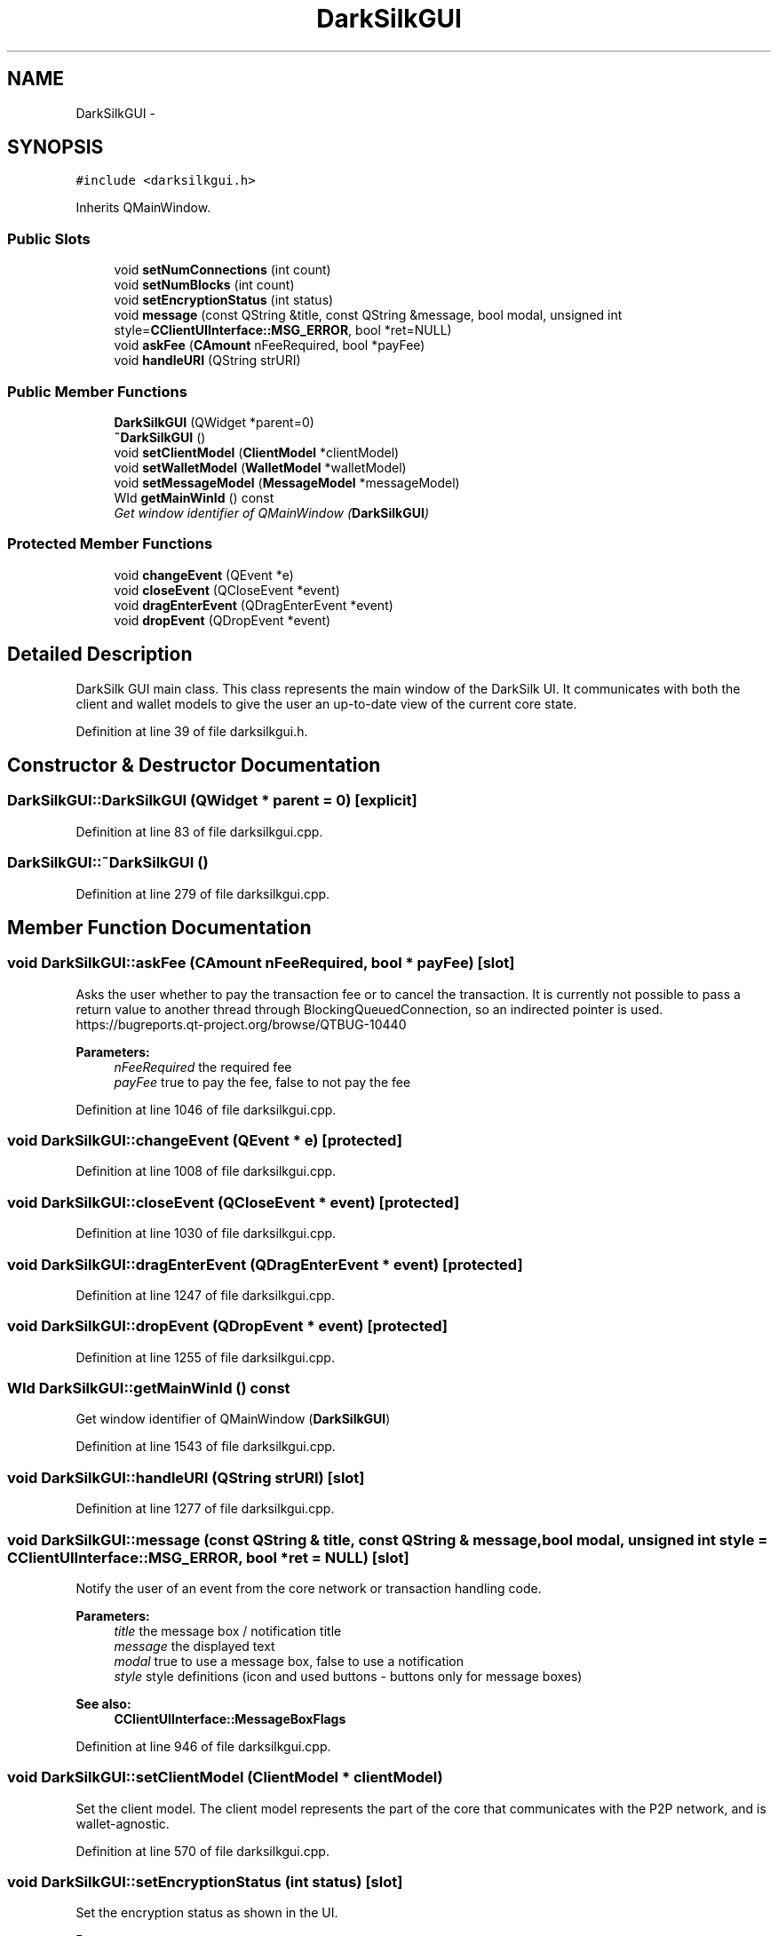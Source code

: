 .TH "DarkSilkGUI" 3 "Wed Feb 10 2016" "Version 1.0.0.0" "darksilk" \" -*- nroff -*-
.ad l
.nh
.SH NAME
DarkSilkGUI \- 
.SH SYNOPSIS
.br
.PP
.PP
\fC#include <darksilkgui\&.h>\fP
.PP
Inherits QMainWindow\&.
.SS "Public Slots"

.in +1c
.ti -1c
.RI "void \fBsetNumConnections\fP (int count)"
.br
.ti -1c
.RI "void \fBsetNumBlocks\fP (int count)"
.br
.ti -1c
.RI "void \fBsetEncryptionStatus\fP (int status)"
.br
.ti -1c
.RI "void \fBmessage\fP (const QString &title, const QString &message, bool modal, unsigned int style=\fBCClientUIInterface::MSG_ERROR\fP, bool *ret=NULL)"
.br
.ti -1c
.RI "void \fBaskFee\fP (\fBCAmount\fP nFeeRequired, bool *payFee)"
.br
.ti -1c
.RI "void \fBhandleURI\fP (QString strURI)"
.br
.in -1c
.SS "Public Member Functions"

.in +1c
.ti -1c
.RI "\fBDarkSilkGUI\fP (QWidget *parent=0)"
.br
.ti -1c
.RI "\fB~DarkSilkGUI\fP ()"
.br
.ti -1c
.RI "void \fBsetClientModel\fP (\fBClientModel\fP *clientModel)"
.br
.ti -1c
.RI "void \fBsetWalletModel\fP (\fBWalletModel\fP *walletModel)"
.br
.ti -1c
.RI "void \fBsetMessageModel\fP (\fBMessageModel\fP *messageModel)"
.br
.ti -1c
.RI "WId \fBgetMainWinId\fP () const "
.br
.RI "\fIGet window identifier of QMainWindow (\fBDarkSilkGUI\fP) \fP"
.in -1c
.SS "Protected Member Functions"

.in +1c
.ti -1c
.RI "void \fBchangeEvent\fP (QEvent *e)"
.br
.ti -1c
.RI "void \fBcloseEvent\fP (QCloseEvent *event)"
.br
.ti -1c
.RI "void \fBdragEnterEvent\fP (QDragEnterEvent *event)"
.br
.ti -1c
.RI "void \fBdropEvent\fP (QDropEvent *event)"
.br
.in -1c
.SH "Detailed Description"
.PP 
DarkSilk GUI main class\&. This class represents the main window of the DarkSilk UI\&. It communicates with both the client and wallet models to give the user an up-to-date view of the current core state\&. 
.PP
Definition at line 39 of file darksilkgui\&.h\&.
.SH "Constructor & Destructor Documentation"
.PP 
.SS "DarkSilkGUI::DarkSilkGUI (QWidget * parent = \fC0\fP)\fC [explicit]\fP"

.PP
Definition at line 83 of file darksilkgui\&.cpp\&.
.SS "DarkSilkGUI::~DarkSilkGUI ()"

.PP
Definition at line 279 of file darksilkgui\&.cpp\&.
.SH "Member Function Documentation"
.PP 
.SS "void DarkSilkGUI::askFee (\fBCAmount\fP nFeeRequired, bool * payFee)\fC [slot]\fP"
Asks the user whether to pay the transaction fee or to cancel the transaction\&. It is currently not possible to pass a return value to another thread through BlockingQueuedConnection, so an indirected pointer is used\&. https://bugreports.qt-project.org/browse/QTBUG-10440
.PP
\fBParameters:\fP
.RS 4
\fInFeeRequired\fP the required fee 
.br
\fIpayFee\fP true to pay the fee, false to not pay the fee 
.RE
.PP

.PP
Definition at line 1046 of file darksilkgui\&.cpp\&.
.SS "void DarkSilkGUI::changeEvent (QEvent * e)\fC [protected]\fP"

.PP
Definition at line 1008 of file darksilkgui\&.cpp\&.
.SS "void DarkSilkGUI::closeEvent (QCloseEvent * event)\fC [protected]\fP"

.PP
Definition at line 1030 of file darksilkgui\&.cpp\&.
.SS "void DarkSilkGUI::dragEnterEvent (QDragEnterEvent * event)\fC [protected]\fP"

.PP
Definition at line 1247 of file darksilkgui\&.cpp\&.
.SS "void DarkSilkGUI::dropEvent (QDropEvent * event)\fC [protected]\fP"

.PP
Definition at line 1255 of file darksilkgui\&.cpp\&.
.SS "WId DarkSilkGUI::getMainWinId () const"

.PP
Get window identifier of QMainWindow (\fBDarkSilkGUI\fP) 
.PP
Definition at line 1543 of file darksilkgui\&.cpp\&.
.SS "void DarkSilkGUI::handleURI (QString strURI)\fC [slot]\fP"

.PP
Definition at line 1277 of file darksilkgui\&.cpp\&.
.SS "void DarkSilkGUI::message (const QString & title, const QString & message, bool modal, unsigned int style = \fC\fBCClientUIInterface::MSG_ERROR\fP\fP, bool * ret = \fCNULL\fP)\fC [slot]\fP"
Notify the user of an event from the core network or transaction handling code\&. 
.PP
\fBParameters:\fP
.RS 4
\fItitle\fP the message box / notification title 
.br
\fImessage\fP the displayed text 
.br
\fImodal\fP true to use a message box, false to use a notification 
.br
\fIstyle\fP style definitions (icon and used buttons - buttons only for message boxes) 
.RE
.PP
\fBSee also:\fP
.RS 4
\fBCClientUIInterface::MessageBoxFlags\fP 
.RE
.PP

.PP
Definition at line 946 of file darksilkgui\&.cpp\&.
.SS "void DarkSilkGUI::setClientModel (\fBClientModel\fP * clientModel)"
Set the client model\&. The client model represents the part of the core that communicates with the P2P network, and is wallet-agnostic\&. 
.PP
Definition at line 570 of file darksilkgui\&.cpp\&.
.SS "void DarkSilkGUI::setEncryptionStatus (int status)\fC [slot]\fP"
Set the encryption status as shown in the UI\&. 
.PP
\fBParameters:\fP
.RS 4
\fIstatus\fP current encryption status 
.RE
.PP
\fBSee also:\fP
.RS 4
\fBWalletModel::EncryptionStatus\fP 
.RE
.PP

.PP
Definition at line 1288 of file darksilkgui\&.cpp\&.
.SS "void DarkSilkGUI::setMessageModel (\fBMessageModel\fP * messageModel)"
Set the message model\&. The message model represents encryption message database, and offers access to the list of messages, address book and sending functionality\&. 
.PP
Definition at line 677 of file darksilkgui\&.cpp\&.
.SS "void DarkSilkGUI::setNumBlocks (int count)\fC [slot]\fP"
Set number of blocks shown in the UI 
.PP
Definition at line 860 of file darksilkgui\&.cpp\&.
.SS "void DarkSilkGUI::setNumConnections (int count)\fC [slot]\fP"
Set number of connections shown in the UI 
.PP
Definition at line 844 of file darksilkgui\&.cpp\&.
.SS "void DarkSilkGUI::setWalletModel (\fBWalletModel\fP * walletModel)"
Set the wallet model\&. The wallet model represents a darksilk wallet, and offers access to the list of transactions, address book and sending functionality\&. 
.PP
Definition at line 649 of file darksilkgui\&.cpp\&.

.SH "Author"
.PP 
Generated automatically by Doxygen for darksilk from the source code\&.
